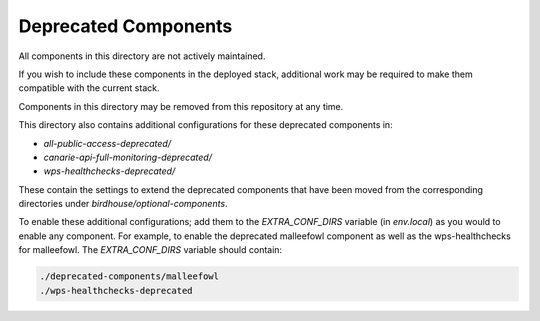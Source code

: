 Deprecated Components
#####################

.. contents::

All components in this directory are not actively maintained.

If you wish to include these components in the deployed stack, additional work
may be required to make them compatible with the current stack.

Components in this directory may be removed from this repository at any time.

This directory also contains additional configurations for these deprecated components in:

- `all-public-access-deprecated/`
- `canarie-api-full-monitoring-deprecated/`
- `wps-healthchecks-deprecated/`

These contain the settings to extend the deprecated components that have been moved from the corresponding
directories under `birdhouse/optional-components`.

To enable these additional configurations; add them to the `EXTRA_CONF_DIRS` variable (in `env.local`)
as you would to enable any component. For example, to enable the deprecated malleefowl component as well as the
wps-healthchecks for malleefowl. The `EXTRA_CONF_DIRS` variable should contain:

.. code-block:: shell

  ./deprecated-components/malleefowl
  ./wps-healthchecks-deprecated
